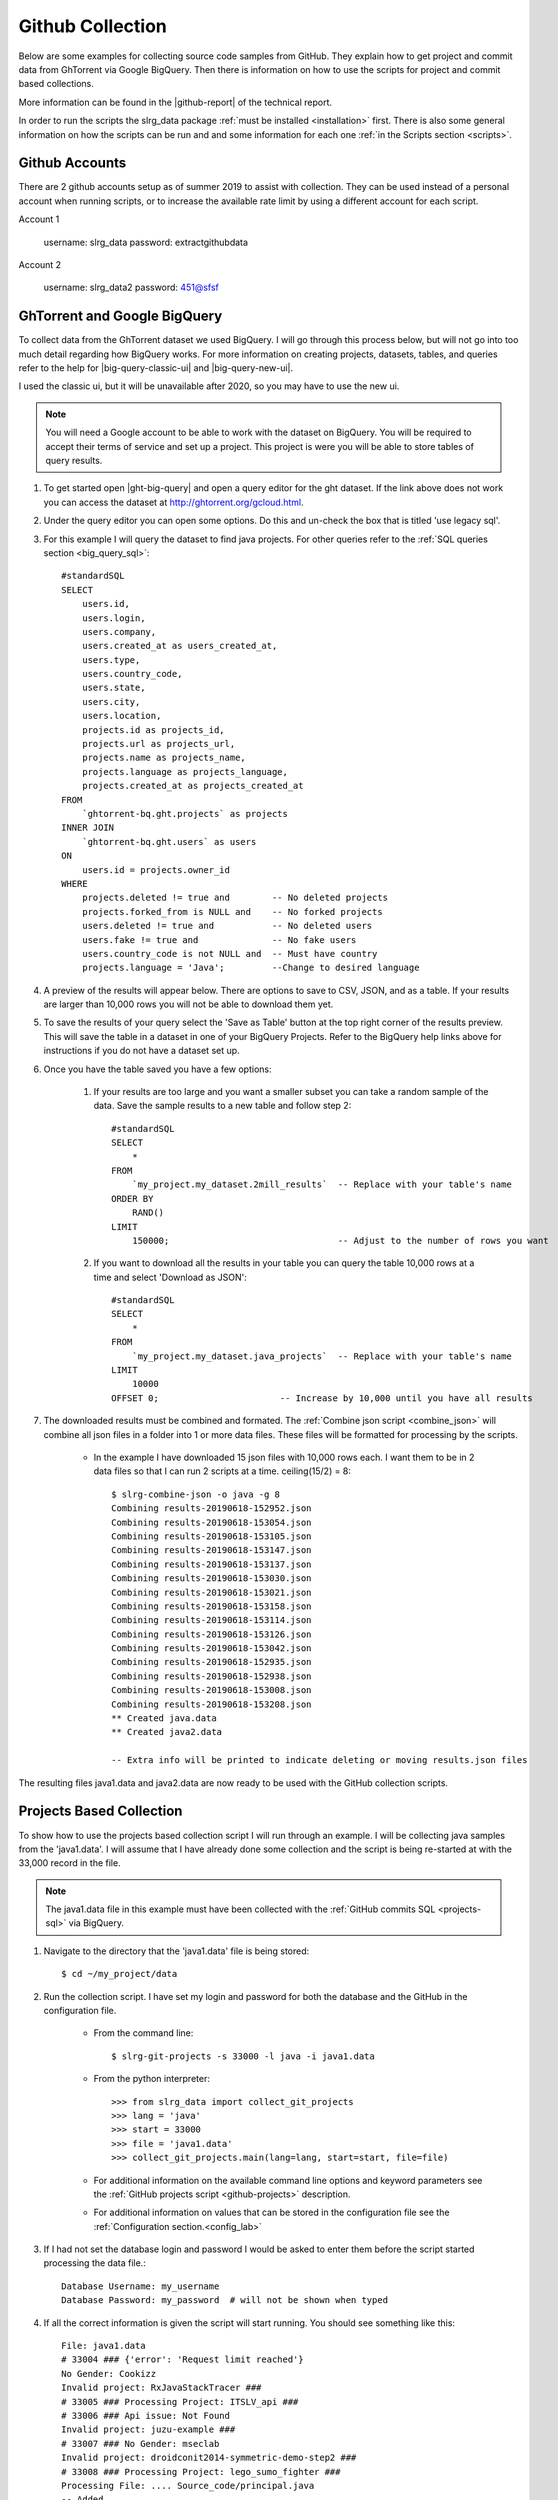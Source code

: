 .. _git-collection:

Github Collection
=================

Below are some examples for collecting source code samples from GitHub. They explain how to get project and commit data from GhTorrent via Google BigQuery. Then there is information on how to use the scripts for project and commit based collections.

More information can be found in the |github-report| of the technical report.

In order to run the scripts the slrg_data package :ref:`must be installed <installation>` first. There is also some general information on how the scripts can be run and and some information for each one :ref:`in the Scripts section <scripts>`.

Github Accounts
---------------

There are 2 github accounts setup as of summer 2019 to assist with collection.
They can be used instead of a personal account when running scripts, or to
increase the available rate limit by using a different account for each script.

Account 1

    username: slrg_data
    password: extractgithubdata

Account 2

    username: slrg_data2
    password: 451@sfsf


.. _ght-big-query-lab:

GhTorrent and Google BigQuery
-----------------------------

.. should I include some screen shots? Also, would it be better to put some of the smaller SQL samples in line so that a person does not have to jump to them?

To collect data from the GhTorrent dataset we used BigQuery. I will go through this process below, but will not go into too much detail regarding how BigQuery works. For more information on creating projects, datasets, tables, and queries refer to the help for |big-query-classic-ui| and |big-query-new-ui|.

I used the classic ui, but it will be unavailable after 2020, so you may have to use the new ui.

.. note:: You will need a Google account to be able to work with the dataset on BigQuery. You will be required to accept their terms of service and set up a project. This project is were you will be able to store tables of query results.

1. To get started open |ght-big-query| and open a query editor for the ght dataset. If the link above does not work you can access the dataset at http://ghtorrent.org/gcloud.html.

2. Under the query editor you can open some options. Do this and un-check the box that is titled 'use legacy sql'.

3. For this example I will query the dataset to find java projects. For other queries refer to the :ref:`SQL queries section <big_query_sql>`::

    #standardSQL
    SELECT
        users.id,
        users.login,
        users.company,
        users.created_at as users_created_at,
        users.type,
        users.country_code,
        users.state,
        users.city,
        users.location,
        projects.id as projects_id,
        projects.url as projects_url,
        projects.name as projects_name,
        projects.language as projects_language,
        projects.created_at as projects_created_at
    FROM
        `ghtorrent-bq.ght.projects` as projects
    INNER JOIN
        `ghtorrent-bq.ght.users` as users
    ON
        users.id = projects.owner_id
    WHERE
        projects.deleted != true and        -- No deleted projects
        projects.forked_from is NULL and    -- No forked projects
        users.deleted != true and           -- No deleted users
        users.fake != true and              -- No fake users
        users.country_code is not NULL and  -- Must have country
        projects.language = 'Java';         --Change to desired language

4. A preview of the results will appear below. There are options to save to CSV, JSON, and as a table. If your results are larger than 10,000 rows you will not be able to download them yet.

5. To save the results of your query select the 'Save as Table' button at the top right corner of the results preview. This will save the table in a dataset in one of your BigQuery Projects. Refer to the BigQuery help links above for instructions if you do not have a dataset set up.

6. Once you have the table saved you have a few options:

    1. If your results are too large and you want a smaller subset you can take a random sample of the data. Save the sample results to a new table and follow step 2::

        #standardSQL
        SELECT
            *
        FROM
            `my_project.my_dataset.2mill_results`  -- Replace with your table's name
        ORDER BY
            RAND()
        LIMIT
            150000;                                -- Adjust to the number of rows you want

    2. If you want to download all the results in your table you can query the table 10,000 rows at a time and select 'Download as JSON'::

        #standardSQL
        SELECT
            *
        FROM
            `my_project.my_dataset.java_projects`  -- Replace with your table's name
        LIMIT
            10000
        OFFSET 0;                       -- Increase by 10,000 until you have all results    

7. The downloaded results must be combined and formated. The :ref:`Combine json script <combine_json>` will combine all json files in a folder into 1 or more data files. These files will be formatted for processing by the scripts.

    * In the example I have downloaded 15 json files with 10,000 rows each. I want them to be in 2 data files so that I can run 2 scripts at a time. ceiling(15/2) = 8::

        $ slrg-combine-json -o java -g 8
        Combining results-20190618-152952.json
        Combining results-20190618-153054.json
        Combining results-20190618-153105.json
        Combining results-20190618-153147.json
        Combining results-20190618-153137.json
        Combining results-20190618-153030.json
        Combining results-20190618-153021.json
        Combining results-20190618-153158.json
        Combining results-20190618-153114.json
        Combining results-20190618-153126.json
        Combining results-20190618-153042.json
        Combining results-20190618-152935.json
        Combining results-20190618-152938.json
        Combining results-20190618-153008.json
        Combining results-20190618-153208.json
        ** Created java.data
        ** Created java2.data
        
        -- Extra info will be printed to indicate deleting or moving results.json files

The resulting files java1.data and java2.data are now ready to be used with the GitHub collection scripts.


.. _git-projects:

Projects Based Collection
-------------------------

To show how to use the projects based collection script I will run through an example. I will be collecting java samples from the 'java1.data'. I will assume that I have already done some collection and the script is being re-started at with the 33,000 record in the file.

.. note:: The java1.data file in this example must have been collected with the :ref:`GitHub commits SQL <projects-sql>` via BigQuery.

1. Navigate to the directory that the 'java1.data' file is being stored::

    $ cd ~/my_project/data

2. Run the collection script. I have set my login and password for both the database and the GitHub in the configuration file.

    * From the command line::

        $ slrg-git-projects -s 33000 -l java -i java1.data

    * From the python interpreter::

        >>> from slrg_data import collect_git_projects
        >>> lang = 'java'
        >>> start = 33000
        >>> file = 'java1.data'
        >>> collect_git_projects.main(lang=lang, start=start, file=file)

    * For additional information on the available command line options and keyword parameters see the :ref:`GitHub projects script <github-projects>` description.

    * For additional information on values that can be stored in the configuration file see the :ref:`Configuration section.<config_lab>`

3. If I had not set the database login and password I would be asked to enter them before the script started processing the data file.::

    Database Username: my_username
    Database Password: my_password  # will not be shown when typed

4. If all the correct information is given the script will start running. You should see something like this::

    File: java1.data
    # 33004 ### {'error': 'Request limit reached'}
    No Gender: Cookizz
    Invalid project: RxJavaStackTracer ###
    # 33005 ### Processing Project: ITSLV_api ###
    # 33006 ### Api issue: Not Found
    Invalid project: juzu-example ###
    # 33007 ### No Gender: mseclab
    Invalid project: droidconit2014-symmetric-demo-step2 ###
    # 33008 ### Processing Project: lego_sumo_fighter ###
    Processing File: .... Source_code/principal.java
    -- Added
    Processing File: .... Source_code/mover.java
    -- Added
    # 33009 ### Api issue: Not Found
    Invalid project: Compilers ###


5. The script will run until a given limit of projects is processed, you press CTRL^c, or an error that cannot be recovered from is encountered. When it is finished it will display some information like this::

    ------------------------------------------------------
    File: java1.data
    Elapsed time: 4h21m13.40s
    Start=33000, Count=10000
    Total Entries Processed: 7000
    Projects successfully processed: 5172
    Files added/checked: 4500/4890 92%
    Files added/project: 4500/5172 87%

6. Restart the script to collect more records.

    * From the command line you will need to enter the same command again, but update -s to be *Start* + *Total Entries Processed*.::

        $ slrg-git-projects -s 40000 -l java -i java1.data
    
    * In the interpreter::

        >>> start = 40000
        >>> start = collect_git_projects.main(lang=lang, start=start, file=file)

.. note:: The projects script temporarily clones repositories to validate files. This can use a lot of data.


.. _git-commits:

Commits Based Collection
------------------------

Using this script is almost identical to the projects script. the minor differences mostly have to do with script names and the specifics of the output.

.. note:: The commits_java1.data file in this example must have been collected with the :ref:`GitHub commits SQL <commits-sql>` via BigQuery.

1. Same as projects.

2. Same as projects, but with a different script name::

    * From the command line::

        $ slrg-git-commits -s 33000 -l java -i commits_java1.data

    * Or from the python interpreter::

        >>> from slrg_data import collect_git_commits
        >>> lang = 'java'
        >>> start = 33000
        >>> file = 'commits_java1.data'
        >>> collect_git_commits.main(lang=lang, start=start, file=file)

3. Same as projects.

4. The output will look a little different::

    File: commits_java1.data
    # 0 ### Processing Commit: a834ebd643a505ef920c3779fd0887df929ca6db ###
    # 1 ### Api issue: Not Found
    # 2 ### Processing Commit: edceef4215404c5a67f18213c3c9ddb24d72b39b ###
    # 3 ### Processing Commit: 6a1d86de12b70034095f6131668f8184b8cb9f50 ###
    # 4 ### Processing Commit: 9796dc7d489969d649967fe2f515ca974786b49d ###
    # 5 ### Processing Commit: 3a3503aa80af518093aacf528a56dc2a399b85c3 ###
    Processing File: src/com/takebus/dao/StationDao.java ....
    -- Added
    Processing File: src/com/takebus/service/StationService.java ....
    -- Added
    # 6 ### Api issue: Not Found

5. Same as projects, with slightly different output::

    ------------------------------------------------------
    File: commits_java1.data
    Elapsed time: 0h3m38.24s
    Start=0, Count=10000
    Total Entries Processed: 221
    Commits successfully processed: 137
    Files added/checked: 94/1172 8%
    Files added/commit: 94/137 69%


6. Same as projects.


.. links

.. |ght-big-query| raw:: html

   <a href="https://bigquery.cloud.google.com/dataset/ghtorrent-bq:ght" target="_blank">GhTorrent via BigQuery</a>

.. |github-report| raw:: html

    <a href="./_static/technical_report.pdf#page=5" target="_blank">GitHub section</a>

.. |big-query-new-ui| raw:: html

    <a href="https://cloud.google.com/bigquery/docs/quickstarts/quickstart-web-ui" target="_blank">BigQuery new UI help</a>

.. |big-query-classic-ui| raw:: html

    <a href="https://cloud.google.com/bigquery/docs/quickstarts/quickstart-web-ui-classic" target="_blank">BigQuery classic UI help</a>

